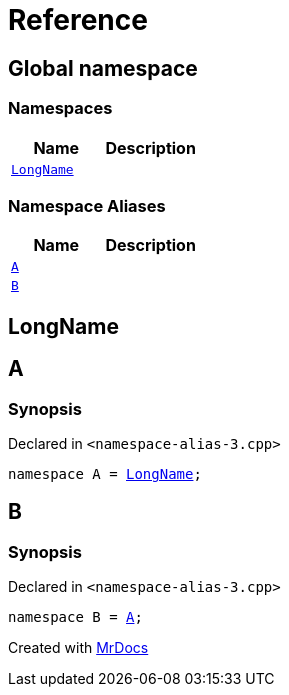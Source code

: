 = Reference
:mrdocs:

[#index]
== Global namespace

=== Namespaces
[cols=2]
|===
| Name | Description 

| <<LongName,`LongName`>> 
| 

|===
=== Namespace Aliases
[cols=2]
|===
| Name | Description 

| <<A,`A`>> 
| 

| <<B,`B`>> 
| 

|===

[#LongName]
== LongName


[#A]
== A

=== Synopsis

Declared in `&lt;namespace&hyphen;alias&hyphen;3&period;cpp&gt;`

[source,cpp,subs="verbatim,replacements,macros,-callouts"]
----
namespace A = <<LongName,LongName>>;
----

[#B]
== B

=== Synopsis

Declared in `&lt;namespace&hyphen;alias&hyphen;3&period;cpp&gt;`

[source,cpp,subs="verbatim,replacements,macros,-callouts"]
----
namespace B = <<A,A>>;
----



[.small]#Created with https://www.mrdocs.com[MrDocs]#
